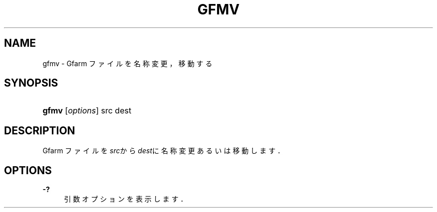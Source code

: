 '\" t
.\"     Title: gfmv
.\"    Author: [FIXME: author] [see http://docbook.sf.net/el/author]
.\" Generator: DocBook XSL Stylesheets v1.76.1 <http://docbook.sf.net/>
.\"      Date: 21 Dec 2008
.\"    Manual: Gfarm
.\"    Source: Gfarm
.\"  Language: English
.\"
.TH "GFMV" "1" "21 Dec 2008" "Gfarm" "Gfarm"
.\" -----------------------------------------------------------------
.\" * Define some portability stuff
.\" -----------------------------------------------------------------
.\" ~~~~~~~~~~~~~~~~~~~~~~~~~~~~~~~~~~~~~~~~~~~~~~~~~~~~~~~~~~~~~~~~~
.\" http://bugs.debian.org/507673
.\" http://lists.gnu.org/archive/html/groff/2009-02/msg00013.html
.\" ~~~~~~~~~~~~~~~~~~~~~~~~~~~~~~~~~~~~~~~~~~~~~~~~~~~~~~~~~~~~~~~~~
.ie \n(.g .ds Aq \(aq
.el       .ds Aq '
.\" -----------------------------------------------------------------
.\" * set default formatting
.\" -----------------------------------------------------------------
.\" disable hyphenation
.nh
.\" disable justification (adjust text to left margin only)
.ad l
.\" -----------------------------------------------------------------
.\" * MAIN CONTENT STARTS HERE *
.\" -----------------------------------------------------------------
.SH "NAME"
gfmv \- Gfarm ファイルを名称変更，移動する
.SH "SYNOPSIS"
.HP \w'\fBgfmv\fR\ 'u
\fBgfmv\fR [\fIoptions\fR] src dest
.SH "DESCRIPTION"
.PP
Gfarm ファイルを\fIsrc\fRから
\fIdest\fRに名称変更あるいは移動します．
.SH "OPTIONS"
.PP
\fB\-?\fR
.RS 4
引数オプションを表示します．
.RE
